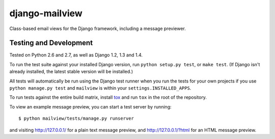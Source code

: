 django-mailview
===============

Class-based email views for the Django framework, including a message previewer.

Testing and Development
-----------------------

Tested on Python 2.6 and 2.7, as well as Django 1.2, 1.3 and 1.4.

To run the test suite against your installed Django version, run
``python setup.py test``, or ``make test``. (If Django isn't already installed,
the latest stable version will be installed.)

All tests will automatically be run using the Django test runner when you run
the tests for your own projects if you use ``python manage.py test`` and
``mailview`` is within your ``settings.INSTALLED_APPS``.

To run tests against the entire build matrix, install
`tox <http://pypi.python.org/pypi/tox>`_ and run ``tox`` in the root of the
repository.

To view an example message preview, you can start a test server by running::

    $ python mailview/tests/manage.py runserver

and visiting http://127.0.0.1/ for a plain text message preview, and
http://127.0.0.1/?html for an HTML message preview.
